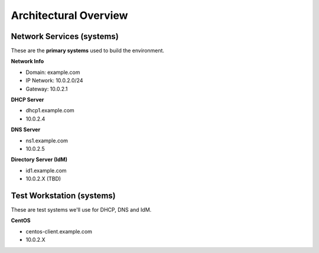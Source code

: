 
.. _Section1:

Architectural Overview
============================

.. _networkinfo:

Network Services (systems)
---------------------------------------------
These are the **primary systems** used to build the environment.

**Network Info**

* Domain: example.com
* IP Network: 10.0.2.0/24
* Gateway: 10.0.2.1

**DHCP Server**

* dhcp1.example.com
* 10.0.2.4

**DNS Server** 

* ns1.example.com
* 10.0.2.5

**Directory Server (IdM)**

* id1.example.com
* 10.0.2.X (TBD)

.. _testworkstation:

Test Workstation (systems)
---------------------------------------------
These are test systems we'll use for DHCP, DNS and IdM.

**CentOS**

* centos-client.example.com
* 10.0.2.X